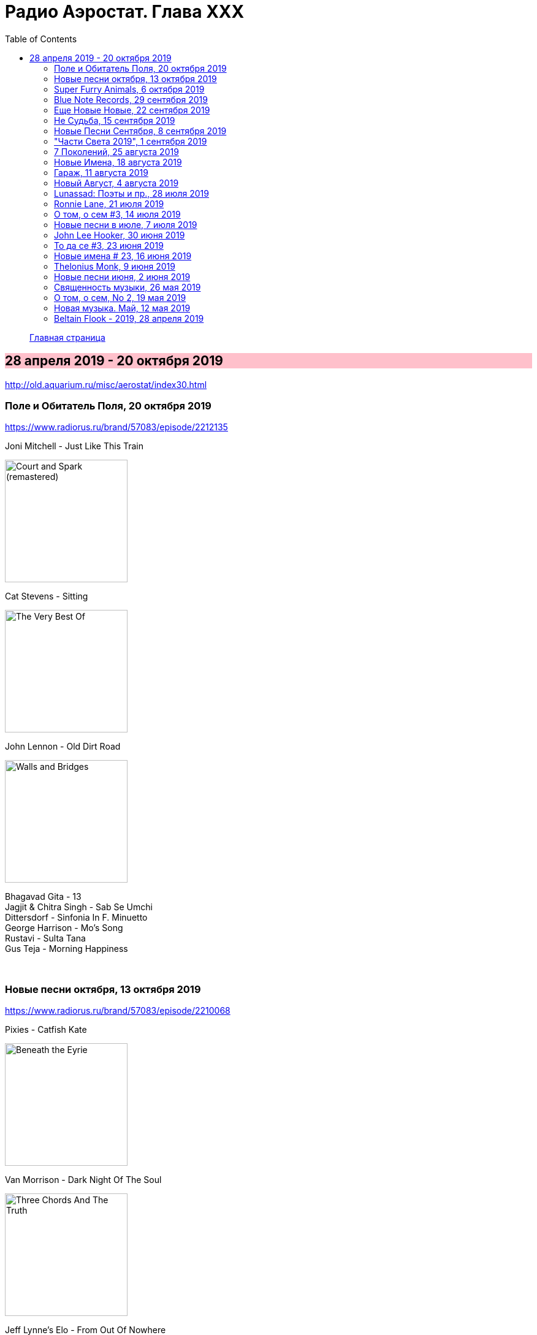 = Радио Аэростат. Глава XXX
:toc: left

++++
<style>
h2 {
  background-color: #FFC0CB;
}
h3 {
  clear: both;
}
</style>
++++

> link:aerostat.html[Главная страница]

== 28 апреля 2019 - 20 октября 2019

<http://old.aquarium.ru/misc/aerostat/index30.html>


=== Поле и Обитатель Поля, 20 октября 2019

<https://www.radiorus.ru/brand/57083/episode/2212135>

.Joni Mitchell - Just Like This Train
image:JONI MITCHELL/Court and Spark (remastered)/cover.jpg[Court and Spark (remastered),200,200,role="thumb left"]

.Cat Stevens - Sitting
image:CAT STEVENS/Cat Stevens - The Very Best Of/cover.jpg[The Very Best Of,200,200,role="thumb left"]

.John Lennon - Old Dirt Road
image:THE BEATLES/John Lennon - Walls and Bridges/cover.png[Walls and Bridges,200,200,role="thumb left"]

[%hardbreaks]
Bhagavad Gita - 13
Jagjit & Chitra Singh - Sab Se Umchi
Dittersdorf - Sinfonia In F. Minuetto
George Harrison - Mo's Song
Rustavi - Sulta Tana
Gus Teja - Morning Happiness

++++
<br clear="both">
++++

=== Новые песни октября, 13 октября 2019

<https://www.radiorus.ru/brand/57083/episode/2210068>

.Pixies - Catfish Kate
image:PIXIES/Beneath the Eyrie/cover.jpg[Beneath the Eyrie,200,200,role="thumb left"]

.Van Morrison - Dark Night Of The Soul
image:VAN MORRISON/2019 - Three Chords And The Truth/cover.png[Three Chords And The Truth,200,200,role="thumb left"]

.Jeff Lynne's Elo - From Out Of Nowhere
image:Electric Light Orchestra/2019 - From Out of Nowhere/cover.png[From Out of Nowhere,200,200,role="thumb left"]

[%hardbreaks]
Аквариум - Духовные Люди
Who - All This Music Will Fade
Manu Delago - Circadian
Alasdair Roberts - Dancers
Beatles - Goodbye
Johnny Greenwood - 3 Miniatures. Water#1

++++
<br clear="both">
++++

=== Super Furry Animals, 6 октября 2019

<https://www.radiorus.ru/brand/57083/episode/2208173>

.Super Furry Animals - Helium Hearts
image:Super Furry Animails - Dark Days-Light Years/cover.jpg[Dark Days-Light Years,200,200,role="thumb left"]

[%hardbreaks]
Super Furry Animals - Rings Around The World
Super Furry Animals - Northern Lites
Super Furry Animals - Imaelodi A'r Ymylon
Super Furry Animals - Bing Bong
Super Furry Animals - Run-Away
Super Furry Animals - Sarn Helen
Super Furry Animals - Hello Sunshine
Super Furry Animals - Piccolo Snare
Super Furry Animals - Juxtapozed With U

++++
<br clear="both">
++++

=== Blue Note Records, 29 сентября 2019

<https://www.radiorus.ru/brand/57083/episode/2205467>

.Thelonius Monk - Ruby My Dear
image:Thelonius Monk/Thelonious Monk - Monk Alone (CD 2)/cover.jpg[Monk Alone (CD 2),200,200,role="thumb left"]

[%hardbreaks]
Chet Baker - Lets Get Lost
Sidney Bechet - Summertime
Albert Ammons - Boogie Woogie Blues
Horace Silver - Que Pasa (Trio Version)
Sonny Rollins - Tune Up
Herbie Hancock - Maiden Voyage
Jimmy Smith - Back At The Chicken Shack

++++
<br clear="both">
++++

=== Еще Новые Новые, 22 сентября 2019

<https://www.radiorus.ru/brand/57083/episode/2204188>

.Steeleye Span - Reclaimed
image:STEELEYE SPAN/1969 - Estd/cover.jpg[Estd,200,200,role="thumb left"]

[%hardbreaks]
Billie Eilish - All The Good Girls Go To Hell
Post Malone - Take What You Want
Martin Simpson - Neo
Rails - Ball And Chain
Stereolab - Freestyle Dumpling
Faith Mussa - Kwanu Mkwanu
Jenny Hval - Ashes To Ashes
Liam Gallagher - Once

++++
<br clear="both">
++++

=== Не Судьба, 15 сентября 2019

<https://www.radiorus.ru/brand/57083/episode/1321661>

.Sufjan Stevens - Concerning The UFO
image:SUFJAN STEVENS/Sufjan Stevens 2005 - Illinoise/Folder.jpg[Illinoise,200,200,role="thumb left"]

.Mamas&Papas - Dancing Bear
image:THE MAMAS AND THE PAPAS/The Mamas & The Papas - Greatest Hits/cover.jpg[Greatest Hits,200,200,role="thumb left"]

.Electric Light Orchestra - Xanadu
image:Electric Light Orchestra/08_Xanadu (1980)/cover.jpg[08_Xanadu (1980),200,200,role="thumb left"]

.George Harrison - Unknown Delight
image:GEORGE HARRISON/George Harrison - Gone Troppo/cover.jpg[Gone Troppo,200,200,role="thumb left"]

++++
<br clear="both">
++++

.Sinead O'Connor - The Lamb's Book of Life
image:SINEAD OCONNOR/Faith And Courage/cover.jpg[Faith And Courage,200,200,role="thumb left"]

[%hardbreaks]
Fat White Family - Whitest Boy On The Beach
Love - Message To Pretty
Page&Plant - Wonderful One
Al Bowlly - Easy Come Easy Go

++++
<br clear="both">
++++

=== Новые Песни Сентября, 8 сентября 2019

<https://www.radiorus.ru/brand/57083/episode/2200116>

[%hardbreaks]
Blink-182 - Blame It On My Youth
Wilco - Love Is Everywhere
Bodega - Shiny New Model
Lau - She Put On Her Headphones
Gruff Rhys - Bae Bae Bae (Muzi Remix)
Why? - Stained Glass Slipper
Lana Del Rey - Mariners Apartment Complex
Iggy Pop - James Bond
Big Youth - Gunslinger
Peter Cat Recording Co - Soulless Friends

++++
<br clear="both">
++++

=== "Части Света 2019", 1 сентября 2019

<https://www.radiorus.ru/brand/57083/episode/2198070>

.Steeleye Span - Hard Times
image:STEELEYE SPAN/Steeleye Span - All Around My Hat/cover.jpg[All Around My Hat,200,200,role="thumb left"]

[%hardbreaks]
Fanfares Of Prague - Lande.Fanfare
Soul 47 - Moved Around
Starostin/Volkov
Dechen Shak-Dagsay - Opa Me
Karelia
Varttina - Kelo
Аквариум - Бог Зимогоров

++++
<br clear="both">
++++

=== 7 Поколений, 25 августа 2019

<https://www.radiorus.ru/brand/57083/episode/2195585>

.Radiohead - link:RADIOHEAD/1997%20-%20OK%20Computer/lyrics/ok.html#_paranoid_android[Paranoid Android]
image:RADIOHEAD/1997 - OK Computer/Folder.jpg[OK Computer,200,200,role="thumb left"]

[%hardbreaks]
Dechen
Dechen
King Oliver Cleole Jazz Band - Alligator Hop
Kay Kyser - The Umbrella Man
Frank Sinatra - One For My Baby (And One For The Road)
Beatles - We Can Work It Out
Dechen
Skrillex-Marley - Make It Bum Dem
Beatles - Across The Universe

++++
<br clear="both">
++++

=== Новые Имена, 18 августа 2019

<https://www.radiorus.ru/brand/57083/episode/2193606>

[%hardbreaks]
Chordettes - Mr. Sandman
Jane's Addiction - Been Caught Stealing
Townes Van Zandt - Waiting Around To Die
Sunn O))) - Between Sleipnir's Breath
Milton Nascimento - Nuvem Cigana
Magma - Udu Wudu
Norma Tanega - Walkin' My Cat Named Dog
Dylan Leblanc - Part One: The End
Chordettes - Faraway Star

++++
<br clear="both">
++++

=== Гараж, 11 августа 2019

<https://www.radiorus.ru/brand/57083/episode/2189777>

[%hardbreaks]
Sam The Sham - Wooly Bully
Sonics - Have Love Will Travel
Count Five - Psychotic Reaction
Kingsmen - Louie Louie
? & The Mysterians - 96 Tears
Nashville Teens - Tobacco Road
Jimi Hendrix Experience - Wild Thing
Them - Gloria
Electric Prunes - I Had Too Much To Dream
13th Floor Elevators - You're Gonna Miss Me
Iggy/Stooges - Now I Wanna Be Your Dog
Bobby Fuller Four - I Fought The Law 

++++
<br clear="both">
++++

=== Новый Август, 4 августа 2019

<https://www.radiorus.ru/brand/57083/episode/2189790>

.Brian Eno - Capsule
image:BRIAN ENO/2019 - Apollo Atmospheres and Soundtracks - Extended Edition CD1/cover.jpg[Apollo Atmospheres and Soundtracks - Extended Edition CD1,200,200,role="thumb left"]

.Tinariwen - Taqkal Tarha
image:TINARIWEN/Tinariwen - Amadjar/cover.jpg[Amadjar,200,200,role="thumb left"]

[%hardbreaks]
East Pointers - Wintergreen
Jesca Hoop - Red White And Black
Arthur Brown - Places Of Love
Bon Iver - Jelmore
75 Dollar Bill - C. Or T. Verso
Hu - Shoog Shoog
Sturgill Simpson - The Dead Don't Die
Belle&Sebastian - Sister Buddha

++++
<br clear="both">
++++

=== Lunassad: Поэты и пр., 28 июля 2019

<https://www.radiorus.ru/brand/57083/episode/2188154>

.Kate Rusby - The Farmers Toast
image:KATE RUSBY/2019 - Philosophers Poets and Kings/cover.jpg[Philosophers Poets and Kings,200,200,role="thumb left"]

[%hardbreaks]
Kate Rusby - Bogie's Bonnie Bell
Kate Rusby - The Squire And The Parson
Kate Rusby - As The Lights Go Out
Kate Rusby - Jenny (Ordinary Remix)
Kate Rusby - Philosophers Poets And Kings
Kate Rusby - Crazy Man Michael
Kate Rusby - Halt The Wagons

++++
<br clear="both">
++++

=== Ronnie Lane, 21 июля 2019

<https://www.radiorus.ru/brand/57083/episode/2186823>

[%hardbreaks]
Ronnie Lane - Barcelona
Faces - Stone
Ronnie Lane's Slim Chance - Kushty Rye
Small Faces - Show Me The Way
Faces - Richmond
Ronnie Lane's Slim Chance - The Poacher
Ronnie Lane - April Fool
Ronnie Lane's Slim Chance - Chicken Wired
Ronnie Lane's Slim Chance - Don't Try'n'change My Mind
Ronnie Lane's Slim Chance - Don't You Cry For Me

++++
<br clear="both">
++++

=== О том, о сем #3, 14 июля 2019

<https://www.radiorus.ru/brand/57083/episode/2184927>

.Leon Redbone - Nobody's Sweetheart
image:LEON REDBONE/Double Time/cover.jpg[Double Time,200,200,role="thumb left"]

[%hardbreaks]
Black Keys - Walk Across The Water
Bulgarian State Choir - Polegnala E Todora
Tom Jones - Green Green Grass Of Home
Joao Gilberto - Desafinado
Dr. John - Brucho Bemba
David Bowie - Moss Garden
Trashmen - Surfing Bird
Cornelius - Sensuous

++++
<br clear="both">
++++

=== Новые песни в июле, 7 июля 2019

<http://www.radiorus.ru/brand/57083/episode/2183247>

.Bruce Springsteen - The Wayfarer
image:Bruce Springsteen/2019 - Western Stars/cover.jpg[Western Stars,200,200,role="thumb left"]

.Kate Rusby - Until Morning
image:KATE RUSBY/2019 - Philosophers Poets and Kings/cover.jpg[Philosophers Poets and Kings,200,200,role="thumb left"]

[%hardbreaks]
Sheryl Crow - Prove You Wrong
Thom Yorke - Traffic
Freddie Mercury - Time Waits For Noone
Ludovico Einaudi - Day 4: Full Moon
Plaid - Ops
Bitw/Hitmore - Love Is Happening
High Kings - Red Is The Rose

++++
<br clear="both">
++++

=== John Lee Hooker, 30 июня 2019

<http://www.radiorus.ru/brand/57083/episode/2181170>

.John Lee Hooker - link:JOHN%20LEE%20HOOKER/John%20Lee%20Hooker%20-%20The%20Ultimate%20Collection%20(CD%202)/lyrics/hooker2.html#_boom_boom[Boom Boom]
image:JOHN LEE HOOKER/John Lee Hooker - The Ultimate Collection (CD 2)/cover.jpg[The Ultimate Collection (CD 2),200,200,role="thumb left"]

[%hardbreaks]
John Lee Hooker - link:JOHN%20LEE%20HOOKER/John%20Lee%20Hooker%20-%20The%20Ultimate%20Collection%20(CD%201)/lyrics/hooker1.html#_weeping_willow_boogie[Weeping Willow Boogie]
John Lee Hooker - Doin' The Shout
John Lee Hooker - link:JOHN%20LEE%20HOOKER/John%20Lee%20Hooker%20-%20The%20Ultimate%20Collection%20(CD%201)/lyrics/hooker1.html#_let_your_daddy_ride[Let Your Daddy Ride]
John Lee Hooker - link:JOHN%20LEE%20HOOKER/John%20Lee%20Hooker%20-%20The%20Ultimate%20Collection%20(CD%201)/lyrics/hooker1.html#_crawlin_king_snake[Crawling King Snake]
John Lee Hooker - link:JOHN%20LEE%20HOOKER/John%20Lee%20Hooker%20-%20The%20Ultimate%20Collection%20(CD%201)/lyrics/hooker1.html#_i_m_in_the_mood[I'm In The Mood]
John Lee Hooker - link:JOHN%20LEE%20HOOKER/John%20Lee%20Hooker%20-%20The%20Ultimate%20Collection%20(CD%201)/lyrics/hooker1.html#_boogie_chillen[Boogie Chillen]
John Lee Hooker - link:JOHN%20LEE%20HOOKER/John%20Lee%20Hooker%20-%20The%20Ultimate%20Collection%20(CD%201)/lyrics/hooker1.html#_dimples[Dimples]
John Lee Hooker - link:JOHN%20LEE%20HOOKER/John%20Lee%20Hooker%20-%20The%20Ultimate%20Collection%20(CD%202)/lyrics/hooker2.html#_one_bourbon_one_scotch_one_beer[One Burbon One Scotch One Beer]
John Lee Hooker - Women In My Life
John Lee Hooker - Chill Out

++++
<br clear="both">
++++

=== То да се #3, 23 июня 2019

<http://www.radiorus.ru/brand/57083/episode/2179513>

.REM - link:REM/REM%20-%20Eponymous/lyrics/eponymous.html#_talk_about_the_passion[Talk About The Passion]
image:REM/REM - Eponymous/cover.jpg[Eponymous,200,200,role="thumb left"]

.Simon & Garfunkel - Song For The Asking
image:SIMON & GARFUNKEL/Simon & Garfunkel - Bridge Over Troubled Water/cover.jpg[Bridge Over Troubled Water,200,200,role="thumb left"]

[%hardbreaks]
Joao Gilberto - Saudade Fez Um Samba
Kathmandu Music - Prayers For 3 Pioneers Of Kagyu
Liam Gallagher - Shockwave
King Crimson - Epitaph
Happy Traum - Blues Ain't Nothin'
Page & Plant - The Truth Explodes
Handel - Oboe Concerto #2. Andante

++++
<br clear="both">
++++

=== Новые имена # 23, 16 июня 2019

<http://www.radiorus.ru/brand/57083/episode/2177293>

[%hardbreaks]
Humble Pie - Stone Cold Fever
Suicide - Ghost Rider
Dustin O'Halloran - Mother
Endless Boogie - Taking Out The Trash
Ronnie Lane - Roll On Baby
Pete Seeger - If I Had A Hammer
Emitt Rhodes - 'Til The Day After
Screaming Trees - Nearly Lost You
Skip Marley - That's Not True
Free - Travellin In Style

++++
<br clear="both">
++++

=== Thelonius Monk, 9 июня 2019

<http://www.radiorus.ru/brand/57083/episode/2175601>

.Thelonius Monk - Light Blue
image:Thelonius Monk/05 1958-Thelonious In Action/cover.jpg[Thelonious In Action,200,200,role="thumb left"]

.Thelonius Monk - Just A Gigolo
image:Thelonius Monk/1958 - Misterioso/Folder.jpg[Misterioso,200,200,role="thumb left"]

.Thelonius Monk - Bemsha Swing
image:Thelonius Monk/02 1956-Brilliant Corners/cover.jpg[Brilliant Corners,200,200,role="thumb left"]

.Thelonius Monk - Ruby My Dear
image:Thelonius Monk/08-Monks Classic Recordings (1983)/cover.jpg[Monks Classic Recordings (1983),200,200,role="thumb left"]

++++
<br clear="both">
++++

.Thelonius Monk - Round Midnight
image:Thelonius Monk/01-Mulligan Meets Monk (1957)/cover.jpg[Mulligan Meets Monk (1957),200,200,role="thumb left"]

.Thelonius Monk - Crepuscule With Nellie
image:Thelonius Monk/04 1957-Monks Music/cover.jpg[Monks Music,200,200,role="thumb left"]

[%hardbreaks]
Thelonius Monk - Blue Monk
Thelonius Monk - Well, You Needn't

++++
<br clear="both">
++++

=== Новые песни июня, 2 июня 2019

<http://www.radiorus.ru/brand/57083/episode/2173518>

.Divine Comedy - link:DIVINE%20COMEDY/2019%20-%20Office%20Politics%20(Deluxe)/lyrics/office.html#_queuejumper[Queuejumper]
image:DIVINE COMEDY/2019 - Office Politics (Deluxe)/cover.png[Office Politics (Deluxe),200,200,role="thumb left"]

.Dervish & Kate Rusby - Down By The Sally Gardens
image:KATE RUSBY/Dervish 2019 - Great Irish Songbook/cover.jpg[Great Irish Songbook,200,200,role="thumb left"]

.Richard Hawley - Alone
image:Richard Hawley - Further/cover.jpg[Further,200,200,role="thumb left"]

.Morrissey - Wedding Bell Blues
image:MORRISSEY/2019 - California Son/cover.jpg[California Son,200,200,role="thumb left"]

++++
<br clear="both">
++++

[%hardbreaks]
Eliza Carthy - Friendship
Santana - Breaking Down The Door
Calexico/Iron & Wine - Father Mountain
John Zorn - The Hermit
Beck - Saw Lightning
Shannon Lay - Something On Your Mind

++++
<br clear="both">
++++

=== Священность музыки, 26 мая 2019

<http://www.radiorus.ru/brand/57083/episode/2171574>

.Donovan - Colours
image:DONOVAN/Donovan - Fairytale/cover.jpg[Fairytale,200,200,role="thumb left"]

.Beatles - I Feel Fine
image:THE BEATLES/1988 - Past Masters/cover.jpg[Past Masters,200,200,role="thumb left"]

[%hardbreaks]
Cat Stevens - Mona Bone Jacon
Rakesh Chaurasia - Mane Te Manavi Lejo
J S Bach - English Suite #1, X. Gigue
Busnoys - Regina Celi 1
Bhajan Singers - Ranjana Nadi Tire
Buxtehude - Canzona In C Maj
Herbie Mann - If
Mendelsson - Concertante In G Maj For 2 Flutes. 2

++++
<br clear="both">
++++

=== О том, о сем, No 2, 19 мая 2019

<http://www.radiorus.ru/brand/57083/episode/2169618>

.Donovan - The Tinker & The Crab
image:DONOVAN/Donovan - A Gift From a Flower to a Garden/cover.jpg[A Gift From a Flower to a Garden,200,200,role="thumb left"]

[%hardbreaks]
Vampire Weekend - Hold You Now
Family - Hung Up Down
J. S. Bach - Concerto For Oboe d'Amour In A. Allegro
John Fogerty - It Ain't Right
Traffic - Dealer
King Sunny Ade - Ma Jaiye Oni
Beat/Ranking Roger - A Good Day For Sunshine
King Crimson - Starless
Mick Jagger - Evening Gown

++++
<br clear="both">
++++

=== Новая музыка. Май, 12 мая 2019

<http://www.radiorus.ru/brand/57083/episode/2167507>

[%hardbreaks]
Black Keys - Eagle Birds
Steel Pulse - Cry Cry Blood
Morrisey - Morning Starship
Hu - Wolf Totem
King Gizzard & Wizard Lizard - Real's Not Real
Sleaford Mods - When You Come Up To Me
Kel Assuf - Amghar
James Yorkston - The Blue Of The Thistle
Stray Cats - Rock It Off

++++
<br clear="both">
++++

=== Beltain Flook - 2019, 28 апреля 2019

<http://old.aquarium.ru/misc/aerostat/aerostat728.html>

.Flook - Lalabee/Jig For Simon
image:Flook 2019 - Ancora/cover.jpg[Ancora,200,200,role="thumb left"]

[%hardbreaks]
Flook - Omos Sheamuis/The Quickenbeam
Flook - Reel For Rubik/Toward The Sun
Flook - Sharig/The Pipers Of Roguery/The Huntsman
Flook - Ellie Goes West
Flook - The Bunting Fund/Ocean Child
Flook - The Crystal Year/Foxes’ Rock
Flook - Turquoise Girl/The Tree Climber/Twelve Weeks And A Day/Rounding Malin Head
